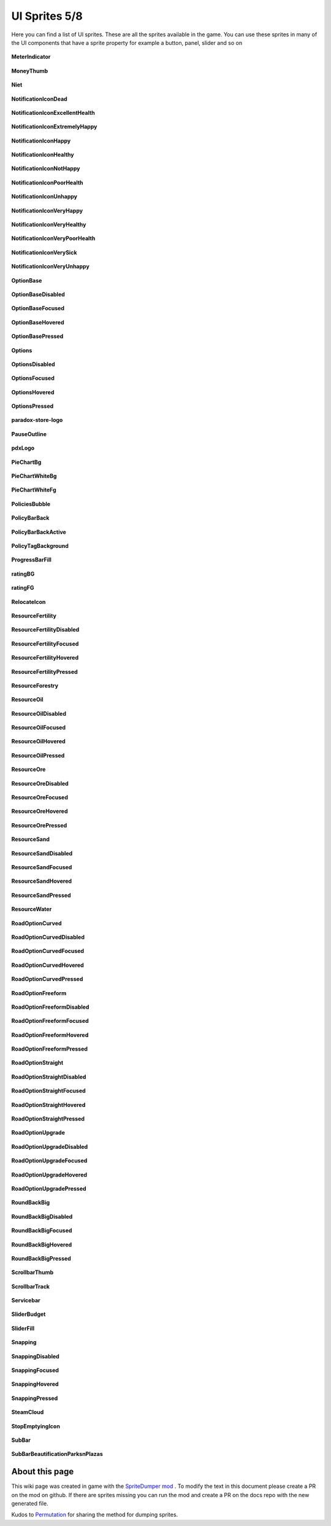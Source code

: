 .. WARNING FOR CONTRIBUTORS: Don't modify this file! It's generated with a mod (see below) and all changes made will be lost with the next update.

==========
UI Sprites 5/8
==========
Here you can find a list of UI sprites.
These are all the sprites available in the game.
You can use these sprites in many of the UI components that have a sprite property for example a button, panel, slider and so on


 .. figure:: /_static/UISprites/MeterIndicator.png
    :alt: MeterIndicator

**MeterIndicator**

.. figure:: /_static/UISprites/MoneyThumb.png
    :alt: MoneyThumb

**MoneyThumb**

.. figure:: /_static/UISprites/Niet.png
    :alt: Niet

**Niet**

.. figure:: /_static/UISprites/NotificationIconDead.png
    :alt: NotificationIconDead

**NotificationIconDead**

.. figure:: /_static/UISprites/NotificationIconExcellentHealth.png
    :alt: NotificationIconExcellentHealth

**NotificationIconExcellentHealth**

.. figure:: /_static/UISprites/NotificationIconExtremelyHappy.png
    :alt: NotificationIconExtremelyHappy

**NotificationIconExtremelyHappy**

.. figure:: /_static/UISprites/NotificationIconHappy.png
    :alt: NotificationIconHappy

**NotificationIconHappy**

.. figure:: /_static/UISprites/NotificationIconHealthy.png
    :alt: NotificationIconHealthy

**NotificationIconHealthy**

.. figure:: /_static/UISprites/NotificationIconNotHappy.png
    :alt: NotificationIconNotHappy

**NotificationIconNotHappy**

.. figure:: /_static/UISprites/NotificationIconPoorHealth.png
    :alt: NotificationIconPoorHealth

**NotificationIconPoorHealth**

.. figure:: /_static/UISprites/NotificationIconUnhappy.png
    :alt: NotificationIconUnhappy

**NotificationIconUnhappy**

.. figure:: /_static/UISprites/NotificationIconVeryHappy.png
    :alt: NotificationIconVeryHappy

**NotificationIconVeryHappy**

.. figure:: /_static/UISprites/NotificationIconVeryHealthy.png
    :alt: NotificationIconVeryHealthy

**NotificationIconVeryHealthy**

.. figure:: /_static/UISprites/NotificationIconVeryPoorHealth.png
    :alt: NotificationIconVeryPoorHealth

**NotificationIconVeryPoorHealth**

.. figure:: /_static/UISprites/NotificationIconVerySick.png
    :alt: NotificationIconVerySick

**NotificationIconVerySick**

.. figure:: /_static/UISprites/NotificationIconVeryUnhappy.png
    :alt: NotificationIconVeryUnhappy

**NotificationIconVeryUnhappy**

.. figure:: /_static/UISprites/OptionBase.png
    :alt: OptionBase

**OptionBase**

.. figure:: /_static/UISprites/OptionBaseDisabled.png
    :alt: OptionBaseDisabled

**OptionBaseDisabled**

.. figure:: /_static/UISprites/OptionBaseFocused.png
    :alt: OptionBaseFocused

**OptionBaseFocused**

.. figure:: /_static/UISprites/OptionBaseHovered.png
    :alt: OptionBaseHovered

**OptionBaseHovered**

.. figure:: /_static/UISprites/OptionBasePressed.png
    :alt: OptionBasePressed

**OptionBasePressed**

.. figure:: /_static/UISprites/Options.png
    :alt: Options

**Options**

.. figure:: /_static/UISprites/OptionsDisabled.png
    :alt: OptionsDisabled

**OptionsDisabled**

.. figure:: /_static/UISprites/OptionsFocused.png
    :alt: OptionsFocused

**OptionsFocused**

.. figure:: /_static/UISprites/OptionsHovered.png
    :alt: OptionsHovered

**OptionsHovered**

.. figure:: /_static/UISprites/OptionsPressed.png
    :alt: OptionsPressed

**OptionsPressed**

.. figure:: /_static/UISprites/paradox-store-logo.png
    :alt: paradox-store-logo

**paradox-store-logo**

.. figure:: /_static/UISprites/PauseOutline.png
    :alt: PauseOutline

**PauseOutline**

.. figure:: /_static/UISprites/pdxLogo.png
    :alt: pdxLogo

**pdxLogo**

.. figure:: /_static/UISprites/PieChartBg.png
    :alt: PieChartBg

**PieChartBg**

.. figure:: /_static/UISprites/PieChartWhiteBg.png
    :alt: PieChartWhiteBg

**PieChartWhiteBg**

.. figure:: /_static/UISprites/PieChartWhiteFg.png
    :alt: PieChartWhiteFg

**PieChartWhiteFg**

.. figure:: /_static/UISprites/PoliciesBubble.png
    :alt: PoliciesBubble

**PoliciesBubble**

.. figure:: /_static/UISprites/PolicyBarBack.png
    :alt: PolicyBarBack

**PolicyBarBack**

.. figure:: /_static/UISprites/PolicyBarBackActive.png
    :alt: PolicyBarBackActive

**PolicyBarBackActive**

.. figure:: /_static/UISprites/PolicyTagBackground.png
    :alt: PolicyTagBackground

**PolicyTagBackground**

.. figure:: /_static/UISprites/ProgressBarFill.png
    :alt: ProgressBarFill

**ProgressBarFill**

.. figure:: /_static/UISprites/ratingBG.png
    :alt: ratingBG

**ratingBG**

.. figure:: /_static/UISprites/ratingFG.png
    :alt: ratingFG

**ratingFG**

.. figure:: /_static/UISprites/RelocateIcon.png
    :alt: RelocateIcon

**RelocateIcon**

.. figure:: /_static/UISprites/ResourceFertility.png
    :alt: ResourceFertility

**ResourceFertility**

.. figure:: /_static/UISprites/ResourceFertilityDisabled.png
    :alt: ResourceFertilityDisabled

**ResourceFertilityDisabled**

.. figure:: /_static/UISprites/ResourceFertilityFocused.png
    :alt: ResourceFertilityFocused

**ResourceFertilityFocused**

.. figure:: /_static/UISprites/ResourceFertilityHovered.png
    :alt: ResourceFertilityHovered

**ResourceFertilityHovered**

.. figure:: /_static/UISprites/ResourceFertilityPressed.png
    :alt: ResourceFertilityPressed

**ResourceFertilityPressed**

.. figure:: /_static/UISprites/ResourceForestry.png
    :alt: ResourceForestry

**ResourceForestry**

.. figure:: /_static/UISprites/ResourceOil.png
    :alt: ResourceOil

**ResourceOil**

.. figure:: /_static/UISprites/ResourceOilDisabled.png
    :alt: ResourceOilDisabled

**ResourceOilDisabled**

.. figure:: /_static/UISprites/ResourceOilFocused.png
    :alt: ResourceOilFocused

**ResourceOilFocused**

.. figure:: /_static/UISprites/ResourceOilHovered.png
    :alt: ResourceOilHovered

**ResourceOilHovered**

.. figure:: /_static/UISprites/ResourceOilPressed.png
    :alt: ResourceOilPressed

**ResourceOilPressed**

.. figure:: /_static/UISprites/ResourceOre.png
    :alt: ResourceOre

**ResourceOre**

.. figure:: /_static/UISprites/ResourceOreDisabled.png
    :alt: ResourceOreDisabled

**ResourceOreDisabled**

.. figure:: /_static/UISprites/ResourceOreFocused.png
    :alt: ResourceOreFocused

**ResourceOreFocused**

.. figure:: /_static/UISprites/ResourceOreHovered.png
    :alt: ResourceOreHovered

**ResourceOreHovered**

.. figure:: /_static/UISprites/ResourceOrePressed.png
    :alt: ResourceOrePressed

**ResourceOrePressed**

.. figure:: /_static/UISprites/ResourceSand.png
    :alt: ResourceSand

**ResourceSand**

.. figure:: /_static/UISprites/ResourceSandDisabled.png
    :alt: ResourceSandDisabled

**ResourceSandDisabled**

.. figure:: /_static/UISprites/ResourceSandFocused.png
    :alt: ResourceSandFocused

**ResourceSandFocused**

.. figure:: /_static/UISprites/ResourceSandHovered.png
    :alt: ResourceSandHovered

**ResourceSandHovered**

.. figure:: /_static/UISprites/ResourceSandPressed.png
    :alt: ResourceSandPressed

**ResourceSandPressed**

.. figure:: /_static/UISprites/ResourceWater.png
    :alt: ResourceWater

**ResourceWater**

.. figure:: /_static/UISprites/RoadOptionCurved.png
    :alt: RoadOptionCurved

**RoadOptionCurved**

.. figure:: /_static/UISprites/RoadOptionCurvedDisabled.png
    :alt: RoadOptionCurvedDisabled

**RoadOptionCurvedDisabled**

.. figure:: /_static/UISprites/RoadOptionCurvedFocused.png
    :alt: RoadOptionCurvedFocused

**RoadOptionCurvedFocused**

.. figure:: /_static/UISprites/RoadOptionCurvedHovered.png
    :alt: RoadOptionCurvedHovered

**RoadOptionCurvedHovered**

.. figure:: /_static/UISprites/RoadOptionCurvedPressed.png
    :alt: RoadOptionCurvedPressed

**RoadOptionCurvedPressed**

.. figure:: /_static/UISprites/RoadOptionFreeform.png
    :alt: RoadOptionFreeform

**RoadOptionFreeform**

.. figure:: /_static/UISprites/RoadOptionFreeformDisabled.png
    :alt: RoadOptionFreeformDisabled

**RoadOptionFreeformDisabled**

.. figure:: /_static/UISprites/RoadOptionFreeformFocused.png
    :alt: RoadOptionFreeformFocused

**RoadOptionFreeformFocused**

.. figure:: /_static/UISprites/RoadOptionFreeformHovered.png
    :alt: RoadOptionFreeformHovered

**RoadOptionFreeformHovered**

.. figure:: /_static/UISprites/RoadOptionFreeformPressed.png
    :alt: RoadOptionFreeformPressed

**RoadOptionFreeformPressed**

.. figure:: /_static/UISprites/RoadOptionStraight.png
    :alt: RoadOptionStraight

**RoadOptionStraight**

.. figure:: /_static/UISprites/RoadOptionStraightDisabled.png
    :alt: RoadOptionStraightDisabled

**RoadOptionStraightDisabled**

.. figure:: /_static/UISprites/RoadOptionStraightFocused.png
    :alt: RoadOptionStraightFocused

**RoadOptionStraightFocused**

.. figure:: /_static/UISprites/RoadOptionStraightHovered.png
    :alt: RoadOptionStraightHovered

**RoadOptionStraightHovered**

.. figure:: /_static/UISprites/RoadOptionStraightPressed.png
    :alt: RoadOptionStraightPressed

**RoadOptionStraightPressed**

.. figure:: /_static/UISprites/RoadOptionUpgrade.png
    :alt: RoadOptionUpgrade

**RoadOptionUpgrade**

.. figure:: /_static/UISprites/RoadOptionUpgradeDisabled.png
    :alt: RoadOptionUpgradeDisabled

**RoadOptionUpgradeDisabled**

.. figure:: /_static/UISprites/RoadOptionUpgradeFocused.png
    :alt: RoadOptionUpgradeFocused

**RoadOptionUpgradeFocused**

.. figure:: /_static/UISprites/RoadOptionUpgradeHovered.png
    :alt: RoadOptionUpgradeHovered

**RoadOptionUpgradeHovered**

.. figure:: /_static/UISprites/RoadOptionUpgradePressed.png
    :alt: RoadOptionUpgradePressed

**RoadOptionUpgradePressed**

.. figure:: /_static/UISprites/RoundBackBig.png
    :alt: RoundBackBig

**RoundBackBig**

.. figure:: /_static/UISprites/RoundBackBigDisabled.png
    :alt: RoundBackBigDisabled

**RoundBackBigDisabled**

.. figure:: /_static/UISprites/RoundBackBigFocused.png
    :alt: RoundBackBigFocused

**RoundBackBigFocused**

.. figure:: /_static/UISprites/RoundBackBigHovered.png
    :alt: RoundBackBigHovered

**RoundBackBigHovered**

.. figure:: /_static/UISprites/RoundBackBigPressed.png
    :alt: RoundBackBigPressed

**RoundBackBigPressed**

.. figure:: /_static/UISprites/ScrollbarThumb.png
    :alt: ScrollbarThumb

**ScrollbarThumb**

.. figure:: /_static/UISprites/ScrollbarTrack.png
    :alt: ScrollbarTrack

**ScrollbarTrack**

.. figure:: /_static/UISprites/Servicebar.png
    :alt: Servicebar

**Servicebar**

.. figure:: /_static/UISprites/SliderBudget.png
    :alt: SliderBudget

**SliderBudget**

.. figure:: /_static/UISprites/SliderFill.png
    :alt: SliderFill

**SliderFill**

.. figure:: /_static/UISprites/Snapping.png
    :alt: Snapping

**Snapping**

.. figure:: /_static/UISprites/SnappingDisabled.png
    :alt: SnappingDisabled

**SnappingDisabled**

.. figure:: /_static/UISprites/SnappingFocused.png
    :alt: SnappingFocused

**SnappingFocused**

.. figure:: /_static/UISprites/SnappingHovered.png
    :alt: SnappingHovered

**SnappingHovered**

.. figure:: /_static/UISprites/SnappingPressed.png
    :alt: SnappingPressed

**SnappingPressed**

.. figure:: /_static/UISprites/SteamCloud.png
    :alt: SteamCloud

**SteamCloud**

.. figure:: /_static/UISprites/StopEmptyingIcon.png
    :alt: StopEmptyingIcon

**StopEmptyingIcon**

.. figure:: /_static/UISprites/SubBar.png
    :alt: SubBar

**SubBar**

.. figure:: /_static/UISprites/SubBarBeautificationParksnPlazas.png
    :alt: SubBarBeautificationParksnPlazas

**SubBarBeautificationParksnPlazas**

 
About this page
---------------
This wiki page was created in game with the `SpriteDumper mod <https://github.com/worstboy32/SpriteDumper>`__ .
To modify the text in this document please create a PR on the mod on github.
If there are sprites missing you can run the mod and create a PR on the docs repo with the new generated file.

Kudos to `Permutation <http://www.skylinesmodding.com/users/permutation/>`__ for sharing the method for dumping sprites.

